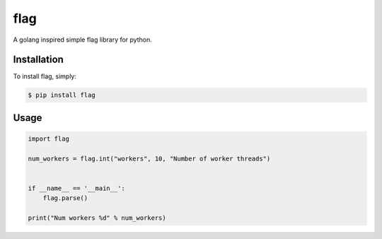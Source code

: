 flag
====

A golang inspired simple flag library for python.

Installation
------------

To install flag, simply:

.. code-block:: bash

    $ pip install flag


Usage
-----

.. code-block:: python

    import flag

    num_workers = flag.int("workers", 10, "Number of worker threads")


    if __name__ == '__main__':
        flag.parse()

    print("Num workers %d" % num_workers)
